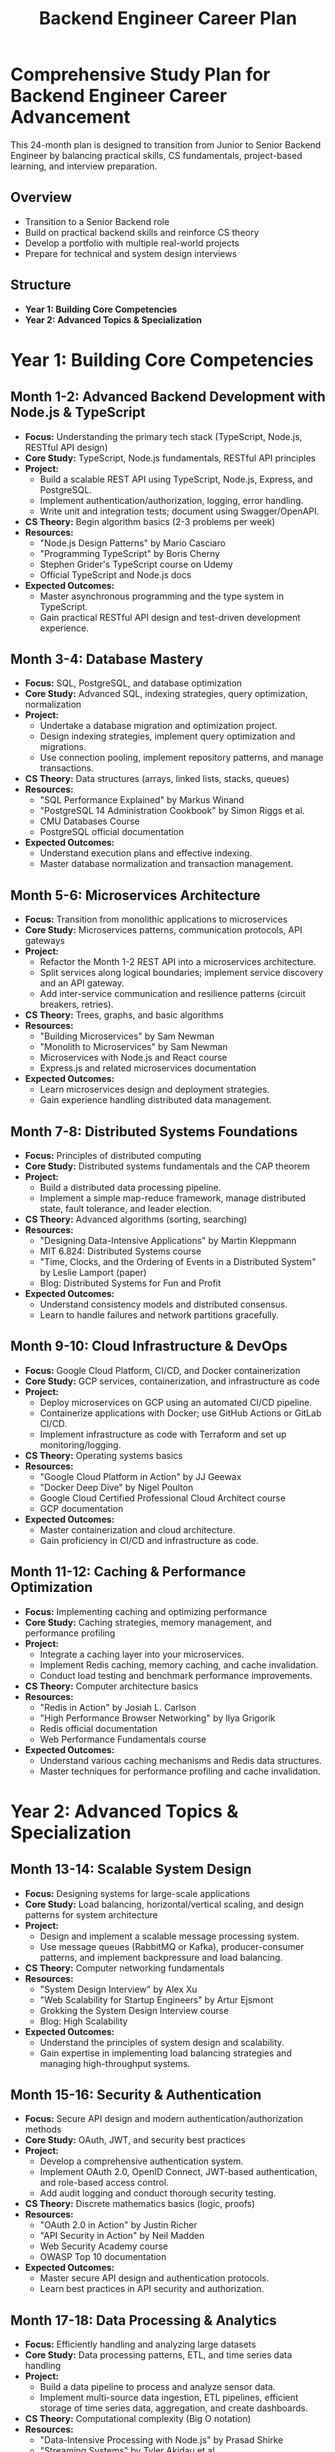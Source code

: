 #+TITLE: Backend Engineer Career Plan

* Comprehensive Study Plan for Backend Engineer Career Advancement
This 24-month plan is designed to transition from Junior to Senior Backend Engineer by balancing practical skills, CS fundamentals, project-based learning, and interview preparation.

** Overview
   - Transition to a Senior Backend role
   - Build on practical backend skills and reinforce CS theory
   - Develop a portfolio with multiple real-world projects
   - Prepare for technical and system design interviews

** Structure
   - *Year 1: Building Core Competencies*
   - *Year 2: Advanced Topics & Specialization*

* Year 1: Building Core Competencies

** Month 1-2: Advanced Backend Development with Node.js & TypeScript
   - *Focus:* Understanding the primary tech stack (TypeScript, Node.js, RESTful API design)
   - *Core Study:* TypeScript, Node.js fundamentals, RESTful API principles
   - *Project:* 
     - Build a scalable REST API using TypeScript, Node.js, Express, and PostgreSQL.
     - Implement authentication/authorization, logging, error handling.
     - Write unit and integration tests; document using Swagger/OpenAPI.
   - *CS Theory:* Begin algorithm basics (2-3 problems per week)
   - *Resources:*
     - "Node.js Design Patterns" by Mario Casciaro
     - "Programming TypeScript" by Boris Cherny
     - Stephen Grider's TypeScript course on Udemy
     - Official TypeScript and Node.js docs
   - *Expected Outcomes:*
     - Master asynchronous programming and the type system in TypeScript.
     - Gain practical RESTful API design and test-driven development experience.

** Month 3-4: Database Mastery
   - *Focus:* SQL, PostgreSQL, and database optimization
   - *Core Study:* Advanced SQL, indexing strategies, query optimization, normalization
   - *Project:* 
     - Undertake a database migration and optimization project.
     - Design indexing strategies, implement query optimization and migrations.
     - Use connection pooling, implement repository patterns, and manage transactions.
   - *CS Theory:* Data structures (arrays, linked lists, stacks, queues)
   - *Resources:*
     - "SQL Performance Explained" by Markus Winand
     - "PostgreSQL 14 Administration Cookbook" by Simon Riggs et al.
     - CMU Databases Course
     - PostgreSQL official documentation
   - *Expected Outcomes:*
     - Understand execution plans and effective indexing.
     - Master database normalization and transaction management.

** Month 5-6: Microservices Architecture
   - *Focus:* Transition from monolithic applications to microservices
   - *Core Study:* Microservices patterns, communication protocols, API gateways
   - *Project:* 
     - Refactor the Month 1-2 REST API into a microservices architecture.
     - Split services along logical boundaries; implement service discovery and an API gateway.
     - Add inter-service communication and resilience patterns (circuit breakers, retries).
   - *CS Theory:* Trees, graphs, and basic algorithms
   - *Resources:*
     - "Building Microservices" by Sam Newman
     - "Monolith to Microservices" by Sam Newman
     - Microservices with Node.js and React course
     - Express.js and related microservices documentation
   - *Expected Outcomes:*
     - Learn microservices design and deployment strategies.
     - Gain experience handling distributed data management.

** Month 7-8: Distributed Systems Foundations
   - *Focus:* Principles of distributed computing
   - *Core Study:* Distributed systems fundamentals and the CAP theorem
   - *Project:* 
     - Build a distributed data processing pipeline.
     - Implement a simple map-reduce framework, manage distributed state, fault tolerance, and leader election.
   - *CS Theory:* Advanced algorithms (sorting, searching)
   - *Resources:*
     - "Designing Data-Intensive Applications" by Martin Kleppmann
     - MIT 6.824: Distributed Systems course
     - "Time, Clocks, and the Ordering of Events in a Distributed System" by Leslie Lamport (paper)
     - Blog: Distributed Systems for Fun and Profit
   - *Expected Outcomes:*
     - Understand consistency models and distributed consensus.
     - Learn to handle failures and network partitions gracefully.

** Month 9-10: Cloud Infrastructure & DevOps
   - *Focus:* Google Cloud Platform, CI/CD, and Docker containerization
   - *Core Study:* GCP services, containerization, and infrastructure as code
   - *Project:* 
     - Deploy microservices on GCP using an automated CI/CD pipeline.
     - Containerize applications with Docker; use GitHub Actions or GitLab CI/CD.
     - Implement infrastructure as code with Terraform and set up monitoring/logging.
   - *CS Theory:* Operating systems basics
   - *Resources:*
     - "Google Cloud Platform in Action" by JJ Geewax
     - "Docker Deep Dive" by Nigel Poulton
     - Google Cloud Certified Professional Cloud Architect course
     - GCP documentation
   - *Expected Outcomes:*
     - Master containerization and cloud architecture.
     - Gain proficiency in CI/CD and infrastructure as code.

** Month 11-12: Caching & Performance Optimization
   - *Focus:* Implementing caching and optimizing performance
   - *Core Study:* Caching strategies, memory management, and performance profiling
   - *Project:* 
     - Integrate a caching layer into your microservices.
     - Implement Redis caching, memory caching, and cache invalidation.
     - Conduct load testing and benchmark performance improvements.
   - *CS Theory:* Computer architecture basics
   - *Resources:*
     - "Redis in Action" by Josiah L. Carlson
     - "High Performance Browser Networking" by Ilya Grigorik
     - Redis official documentation
     - Web Performance Fundamentals course
   - *Expected Outcomes:*
     - Understand various caching mechanisms and Redis data structures.
     - Master techniques for performance profiling and cache invalidation.

* Year 2: Advanced Topics & Specialization

** Month 13-14: Scalable System Design
   - *Focus:* Designing systems for large-scale applications
   - *Core Study:* Load balancing, horizontal/vertical scaling, and design patterns for system architecture
   - *Project:* 
     - Design and implement a scalable message processing system.
     - Use message queues (RabbitMQ or Kafka), producer-consumer patterns, and implement backpressure and load balancing.
   - *CS Theory:* Computer networking fundamentals
   - *Resources:*
     - "System Design Interview" by Alex Xu
     - "Web Scalability for Startup Engineers" by Artur Ejsmont
     - Grokking the System Design Interview course
     - Blog: High Scalability
   - *Expected Outcomes:*
     - Understand the principles of system design and scalability.
     - Gain expertise in implementing load balancing strategies and managing high-throughput systems.

** Month 15-16: Security & Authentication
   - *Focus:* Secure API design and modern authentication/authorization methods
   - *Core Study:* OAuth, JWT, and security best practices
   - *Project:* 
     - Develop a comprehensive authentication system.
     - Implement OAuth 2.0, OpenID Connect, JWT-based authentication, and role-based access control.
     - Add audit logging and conduct thorough security testing.
   - *CS Theory:* Discrete mathematics basics (logic, proofs)
   - *Resources:*
     - "OAuth 2.0 in Action" by Justin Richer
     - "API Security in Action" by Neil Madden
     - Web Security Academy course
     - OWASP Top 10 documentation
   - *Expected Outcomes:*
     - Master secure API design and authentication protocols.
     - Learn best practices in API security and authorization.

** Month 17-18: Data Processing & Analytics
   - *Focus:* Efficiently handling and analyzing large datasets
   - *Core Study:* Data processing patterns, ETL, and time series data handling
   - *Project:* 
     - Build a data pipeline to process and analyze sensor data.
     - Implement multi-source data ingestion, ETL pipelines, efficient storage of time series data, aggregation, and create dashboards.
   - *CS Theory:* Computational complexity (Big O notation)
   - *Resources:*
     - "Data-Intensive Processing with Node.js" by Prasad Shirke
     - "Streaming Systems" by Tyler Akidau et al.
     - Data Engineering on Google Cloud Platform course
     - Relevant data processing framework documentation
   - *Expected Outcomes:*
     - Understand ETL and time series data management.
     - Gain expertise in data visualization and analytics.

** Month 19-20: Real-time Systems
   - *Focus:* Real-time communication and event-driven architectures
   - *Core Study:* Event sourcing, CQRS, and real-time protocols (WebSockets)
   - *Project:* 
     - Develop a real-time dashboard for monitoring system metrics.
     - Implement WebSockets for live updates, design an event-driven system, and create a responsive UI with notifications.
   - *CS Theory:* Concurrency and parallelism
   - *Resources:*
     - "Building Microservices" by Sam Newman (Second Edition)
     - "Event-Driven Architecture" by Kello Pressman
     - Real-Time Web with Node.js course
     - Socket.IO and WebSockets documentation
   - *Expected Outcomes:*
     - Master real-time communication protocols and architecture.
     - Create dynamic, responsive real-time interfaces.

** Month 21-22: Capstone Project & Advanced Topics
   - *Focus:* Integrating all the learnings into one comprehensive system
   - *Project: Factory Performance Monitoring System*
     - Collect and process simulated factory sensor data.
     - Utilize real-time processing, microservices architecture, and scalable cloud deployment.
     - Implement performance dashboards, alerts, and comprehensive documentation (system diagrams, case studies, demo videos).
   - *CS Theory:* Advanced topics (addressing personalized gaps)
   - *Expected Outcomes:*
     - Demonstrate end-to-end system integration and advanced engineering skills.

** Month 23-24: Interview Preparation & Portfolio Refinement
   - *Focus:* Technical interview skills, system design, and portfolio enhancement
   - *Core Study:* Common interview patterns, presentation, and effective communication of project work
   - *Project: Portfolio Website & Documentation*
     - Document all projects with detailed architecture decisions and system diagrams.
     - Write technical blog posts, prepare case studies, and create demo videos.
   - *CS Theory:* Review and practice data structures & algorithms
   - *Resources:*
     - "Cracking the Coding Interview" by Gayle Laakmann McDowell
     - "System Design Interview" by Alex Xu
     - LeetCode platform
     - Pramp for mock interviews
   - *Expected Outcomes:*
     - Develop a polished and comprehensive project portfolio.
     - Be thoroughly prepared for technical and system design interviews.

* CS Fundamentals Integration
   - *Algorithms & Data Structures (Months 1-8)*
     - Resource: "Grokking Algorithms" by Aditya Bhargava
   - *Computer Architecture (Months 11-12)*
     - Resource: Selected chapters from "Computer Systems: A Programmer's Perspective"
   - *Operating Systems (Months 9-10)*
     - Resource: Selected chapters from "Operating Systems: Three Easy Pieces"
   - *Computer Networking (Months 13-14)*
     - Resource: Selected chapters from "Computer Networking: A Top-Down Approach"
   - *Discrete Mathematics (Months 15-16)*
     - Resource: "Discrete Mathematics and Its Applications" by Kenneth Rosen (selected chapters)

* Key Milestones & Progress Tracking
   - *End of Month 4:*
     - Completed REST API project with database integration
     - Gained basic proficiency in TypeScript, Node.js, and PostgreSQL
     - Solved 20–30 algorithm problems
   - *End of Month 8:*
     - Converted API to a microservices architecture and built a distributed system
     - Deepened understanding of algorithms, data structures, and system design
   - *End of Month 12:*
     - Deployed microservices to the cloud
     - Implemented caching and performance optimizations
     - Solidified CS fundamentals with documented projects
   - *End of Month 18:*
     - Developed a scalable system with integrated security features
     - Built a data processing pipeline for sensor data analytics
   - *End of Month 24:*
     - Completed the capstone project and refined the portfolio
     - Prepared comprehensively for technical interviews and senior role applications

* Study Plan Execution
   - *Time Commitment:* Approximately 2–3 hours daily
   - *Consistency:* Focus on regular progress and project completion
   - *Portfolio:* Continuously document projects and learnings to build a compelling portfolio

